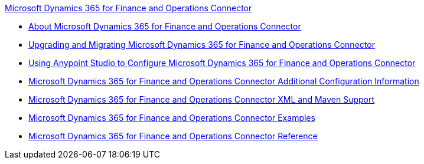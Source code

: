 .xref:index.adoc[Microsoft Dynamics 365 for Finance and Operations Connector]
* xref:index.adoc[About Microsoft Dynamics 365 for Finance and Operations Connector]
* xref:microsoft-365-finance-operations-connector-upgrade.adoc[Upgrading and Migrating Microsoft Dynamics 365 for Finance and Operations Connector]
* xref:microsoft-365-finance-operations-connector-studio.adoc[Using Anypoint Studio to Configure Microsoft Dynamics 365 for Finance and Operations Connector]
* xref:microsoft-365-finance-operations-connector-config-topics.adoc[Microsoft Dynamics 365 for Finance and Operations Connector Additional Configuration Information]
* xref:microsoft-365-finance-operations-connector-xml-maven.adoc[Microsoft Dynamics 365 for Finance and Operations Connector XML and Maven Support]
* xref:microsoft-365-finance-operations-connector-examples.adoc[Microsoft Dynamics 365 for Finance and Operations Connector Examples]
* xref:microsoft-365-ops-connector-reference.adoc[Microsoft Dynamics 365 for Finance and Operations Connector Reference]

